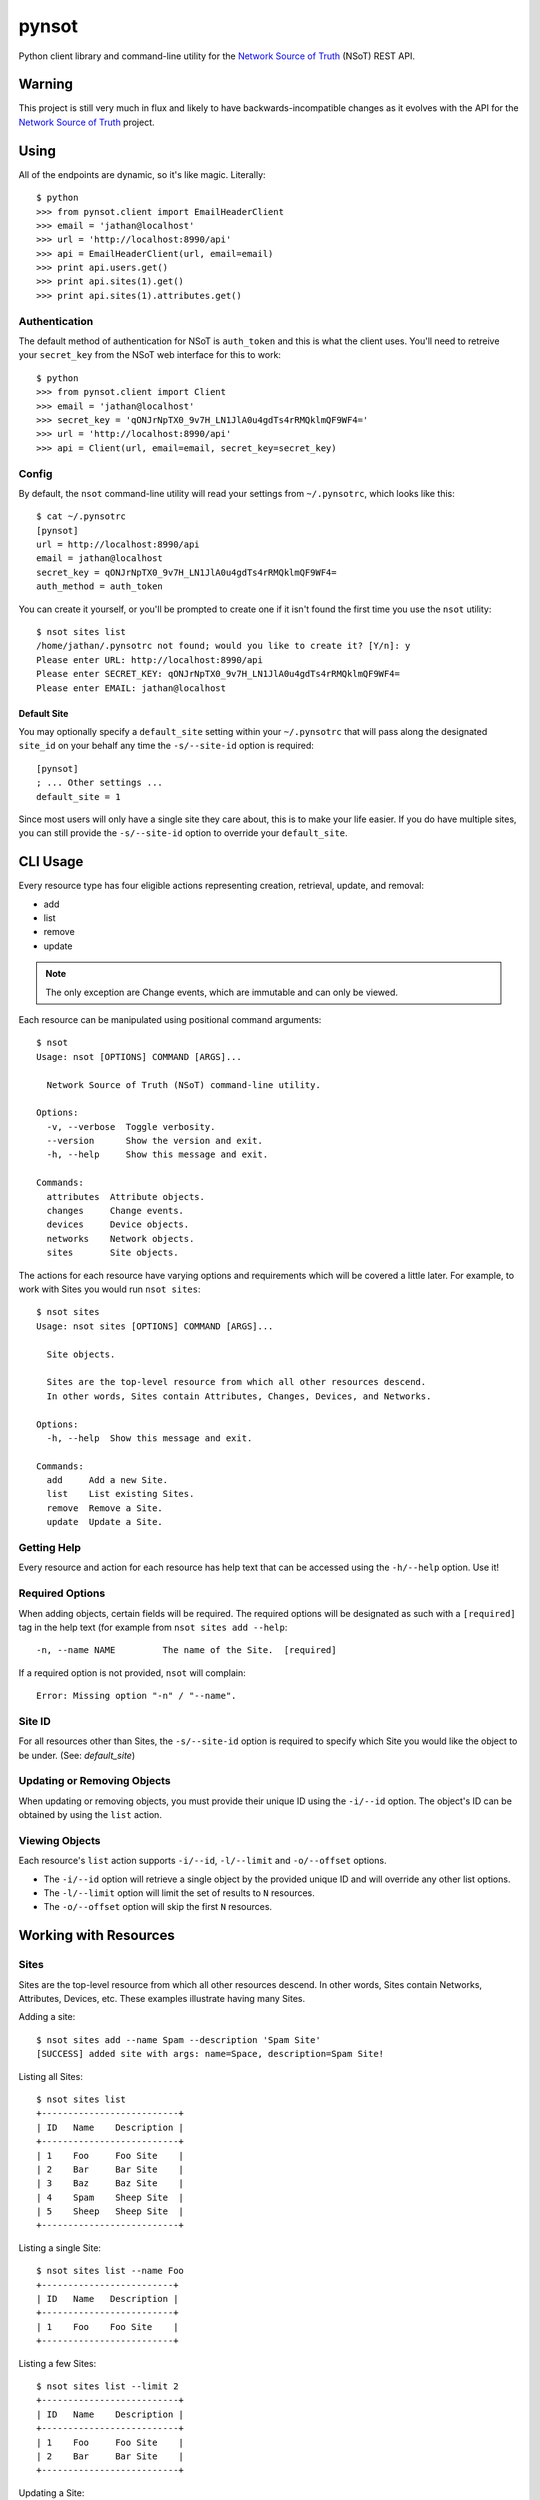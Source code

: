 ######
pynsot
######

Python client library and command-line utility for the `Network Source of
Truth <https://github.com/dropbox/nsot>`_ (NSoT) REST API.

Warning
=======

This project is still very much in flux and likely to have
backwards-incompatible changes as it evolves with the API for the `Network
Source of Truth <https://github.com/dropbox/nsot>`_ project.

Using
=====

All of the endpoints are dynamic, so it's like magic. Literally::

    $ python
    >>> from pynsot.client import EmailHeaderClient
    >>> email = 'jathan@localhost'
    >>> url = 'http://localhost:8990/api'
    >>> api = EmailHeaderClient(url, email=email)
    >>> print api.users.get()
    >>> print api.sites(1).get()
    >>> print api.sites(1).attributes.get()

Authentication
--------------

The default method of authentication for NSoT is ``auth_token`` and this is what
the client uses. You'll need to retreive your ``secret_key`` from the NSoT web
interface for this to work::

    $ python
    >>> from pynsot.client import Client
    >>> email = 'jathan@localhost'
    >>> secret_key = 'qONJrNpTX0_9v7H_LN1JlA0u4gdTs4rRMQklmQF9WF4='
    >>> url = 'http://localhost:8990/api'
    >>> api = Client(url, email=email, secret_key=secret_key)

Config
------

By default, the ``nsot`` command-line utility will read your settings from
``~/.pynsotrc``, which looks like this::

    $ cat ~/.pynsotrc
    [pynsot]
    url = http://localhost:8990/api
    email = jathan@localhost    
    secret_key = qONJrNpTX0_9v7H_LN1JlA0u4gdTs4rRMQklmQF9WF4=
    auth_method = auth_token

You can create it yourself, or you'll be prompted to create one if it isn't
found the first time you use the ``nsot`` utility::

    $ nsot sites list
    /home/jathan/.pynsotrc not found; would you like to create it? [Y/n]: y
    Please enter URL: http://localhost:8990/api
    Please enter SECRET_KEY: qONJrNpTX0_9v7H_LN1JlA0u4gdTs4rRMQklmQF9WF4=
    Please enter EMAIL: jathan@localhost

.. _default_site:

Default Site
~~~~~~~~~~~~

You may optionally specify a ``default_site`` setting within your
``~/.pynsotrc`` that will pass along the designated ``site_id`` on your behalf
any time the ``-s/--site-id`` option is required::

   [pynsot]
   ; ... Other settings ...
   default_site = 1

Since most users will only have a single site they care about, this is to make
your life easier. If you do have multiple sites, you can still provide the
``-s/--site-id`` option to override your ``default_site``.

CLI Usage
=========

Every resource type has four eligible actions representing creation,
retrieval, update, and removal:

+ add
+ list
+ remove
+ update

.. note::
   The only exception are Change events, which are immutable and can only be
   viewed.

Each resource can be manipulated using positional command arguments::

    $ nsot
    Usage: nsot [OPTIONS] COMMAND [ARGS]...

      Network Source of Truth (NSoT) command-line utility.

    Options:
      -v, --verbose  Toggle verbosity.
      --version      Show the version and exit.
      -h, --help     Show this message and exit.

    Commands:
      attributes  Attribute objects.
      changes     Change events.
      devices     Device objects.
      networks    Network objects.
      sites       Site objects.

The actions for each resource have varying options and requirements which will
be covered a little later. For example, to work with Sites you would run ``nsot
sites``::

    $ nsot sites
    Usage: nsot sites [OPTIONS] COMMAND [ARGS]...

      Site objects.

      Sites are the top-level resource from which all other resources descend.
      In other words, Sites contain Attributes, Changes, Devices, and Networks.

    Options:
      -h, --help  Show this message and exit.

    Commands:
      add     Add a new Site.
      list    List existing Sites.
      remove  Remove a Site.
      update  Update a Site.

Getting Help
------------

Every resource and action for each resource has help text that can be accessed
using the ``-h/--help`` option. Use it!

Required Options
----------------

When adding objects, certain fields will be required. The required options will
be designated as such with a ``[required]`` tag in the help text (for example
from ``nsot sites add --help``::

    -n, --name NAME         The name of the Site.  [required]

If a required option is not provided, ``nsot`` will complain::

    Error: Missing option "-n" / "--name".

Site ID
-------

For all resources other than Sites, the ``-s/--site-id`` option is required to
specify which Site you would like the object to be under. (See:
`default_site`)

Updating or Removing Objects
----------------------------

When updating or removing objects, you must provide their unique ID using the
``-i/--id`` option. The object's ID can be obtained by using the ``list``
action.

Viewing Objects
---------------

Each resource's ``list`` action supports ``-i/--id``, ``-l/--limit`` and
``-o/--offset`` options.

+ The ``-i/--id`` option will retrieve a single object by the provided unique
  ID and will override any other list options.
+ The ``-l/--limit`` option will limit the set of results to ``N`` resources.
+ The ``-o/--offset`` option will skip the first ``N`` resources.

Working with Resources
======================

Sites
-----

Sites are the top-level resource from which all other resources descend. In
other words, Sites contain Networks, Attributes, Devices, etc. These examples
illustrate having many Sites.

Adding a site::

    $ nsot sites add --name Spam --description 'Spam Site'
    [SUCCESS] added site with args: name=Space, description=Spam Site!

Listing all Sites::

    $ nsot sites list
    +--------------------------+
    | ID   Name    Description |
    +--------------------------+
    | 1    Foo     Foo Site    |
    | 2    Bar     Bar Site    |
    | 3    Baz     Baz Site    |
    | 4    Spam    Sheep Site  |
    | 5    Sheep   Sheep Site  |
    +--------------------------+

Listing a single Site::

    $ nsot sites list --name Foo
    +-------------------------+
    | ID   Name   Description |
    +-------------------------+
    | 1    Foo    Foo Site    |
    +-------------------------+

Listing a few Sites::

    $ nsot sites list --limit 2
    +--------------------------+
    | ID   Name    Description |
    +--------------------------+
    | 1    Foo     Foo Site    |
    | 2    Bar     Bar Site    |
    +--------------------------+

Updating a Site::

    $ nsot sites update --id 2 --name Snickers
    [SUCCESS] updated site with args: description=None, name=Snickers!

    $ nsot sites list --name Snickers
    +-----------------------------+
    | ID   Name       Description |
    +-----------------------------+
    | 2    Snickers   Bar Site    |
    +-----------------------------+

Removing a Site::

    $ nsot sites remove --id 1
    [SUCCESS] removed site with args: id=1!

Attributes
----------

Attributes are flexible key/value pairs or tags you may use to assign arbitrary
data to objects. 

.. note::
    Before you may assign Attributes to other resources, you must create the
    Attribute first!

Adding an Attribute::

    $ nsot attributes add --site-id 1 -n owner --r Device -d "Owner of a device." --required
    [SUCCESS] Added attribute with args: multi=False, resource_name=Device, name=owner, required=True, display=False, description=Owner of a device.!

Listing all Attributes::

    $ nsot attributes list --site-id 1
    +-----------------------------------------------------------------------------+
    | ID   Name    Resource   Required?   Display?   Multi?   Description         |
    +-----------------------------------------------------------------------------+
    | 3    owner   Device     True        False      False    Owner of a device.  |
    | 4    foo     Network    False       False      False    Foo for devices     |
    | 2    owner   Network    False       False      False    Owner of a network. |
    +-----------------------------------------------------------------------------+

You may also list Attributes by name::

    $ nsot attributes list --site-id 1 --name owner
    +-----------------------------------------------------------------------------+
    | ID   Name    Resource   Required?   Display?   Multi?   Description         |
    +-----------------------------------------------------------------------------+
    | 3    owner   Device     False       True       False    Owner of a device.  |
    | 2    owner   Network    False       False      False    Owner of a network. |
    +-----------------------------------------------------------------------------+

Updating an Attribute::

    $ nsot attributes update --site-id 1 --id 3 --no-required
    [SUCCESS] Updated attribute with args: multi=None, description=None, required=False, display=None!

    $ nsot attributes list --site-id 1 --id 3
    +----------------------------------------------------------------------------+
    | ID   Name    Resource   Required?   Display?   Multi?   Description        |
    +----------------------------------------------------------------------------+
    | 3    owner   Device     False       False      False    Owner of a device. |
    +----------------------------------------------------------------------------+

Removing an Attribute::

    $ nsot attributes remove --site-id 1 --id 6
    [SUCCESS] Removed attribute with args: id=6!

Networks
--------

A Network resource can represent an IP Network and an IP Address. Working with
networks is usually done with CIDR notation.Networks can have any number of
arbitrary Attributes.

Adding a Network::

    $ nsot networks add --site-id 1 --cidr 192.168.0.0/16 --attributes owner=jathan
    [SUCCESS] Added network with args: attributes={u'owner': u'jathan'}, cidr=192.168.0.0/16!

Listing Networks::

    $ nsot networks list --site-id 1
    +-------------------------------------------------------------------------+
    | ID   Network       Prefix   Is IP?   IP Ver.   Parent ID   Attributes   |
    +-------------------------------------------------------------------------+
    | 1    192.168.0.0   16       False    4         None        owner=jathan |
    | 2    10.0.0.0      16       False    4         None        owner=jathan |
    | 3    172.16.0.0    12       False    4         None                     |
    | 4    10.0.0.0      24       False    4         2                        |
    | 5    10.1.0.0      24       False    4         2                        |
    +-------------------------------------------------------------------------+

Updating a Network (``-a/--attributes`` can be provide once for each Attribute)::

    $ nsot networks update --site-id 1 --id 1 -a owner=jathan -a foo=bar
    [SUCCESS] Updated network with args: attributes={u'owner': u'nobody', u'foo': u'bar'}!

    $ nsot networks list --site-id 1 --id 6
    +-------------------------------------------------------------------------+
    | ID   Network       Prefix   Is IP?   IP Ver.   Parent ID   Attributes   |
    +-------------------------------------------------------------------------+
    | 1    192.168.0.0   16       False    4         None        owner=nobody |
    |                                                            foo=bar      |
    +-------------------------------------------------------------------------+

Removing a Network::

    $ nsot networks remove --site-id 1 --id 2
    [SUCCESS] Removed network with args: id=2!

Supernets
~~~~~~~~~

Given a Network ``10.1.0.0/24``::


    $ nsot networks list --site-id 1 --id 5
    +--------------------------------------------------------------------+
    | ID   Network    Prefix   Is IP?   IP Ver.   Parent ID   Attributes |
    +--------------------------------------------------------------------+
    | 5    10.1.0.0   24       False    4         1                      |
    +--------------------------------------------------------------------+

You may view the networks that contain that Network (aka supernets)::

    $ nsot networks list --site-id 1 --id 5 supernets
    +----------------------------------------------------------------------+
    | ID   Network    Prefix   Is IP?   IP Ver.   Parent ID   Attributes   |
    +----------------------------------------------------------------------+
    | 1    10.0.0.0   8        False    4         None        owner=jathan |
    |                                                         foo=bar      |
    +----------------------------------------------------------------------+

Subnets
~~~~~~~

Given the parent Network from the above example (``10.0.0.0/8``), you may the
view Networks it contains (aka subnets)::

    $ nsot networks list --site-id 1 --id 1 subnets
    +--------------------------------------------------------------------+
    | ID   Network    Prefix   Is IP?   IP Ver.   Parent ID   Attributes |
    +--------------------------------------------------------------------+
    | 4    10.0.0.0   24       False    4         1                      |
    | 5    10.1.0.0   24       False    4         1                      |
    +--------------------------------------------------------------------+

You may also optionally include host addresses with ``--include-ips``::

    $ nsot networks list --site-id 1 --id 1 subnets --include-ips
    +--------------------------------------------------------------------+
    | ID   Network    Prefix   Is IP?   IP Ver.   Parent ID   Attributes |
    +--------------------------------------------------------------------+
    | 4    10.0.0.0   24       False    4         1                      |
    | 7    10.0.0.1   32       True     4         4                      |
    | 5    10.1.0.0   24       False    4         1                      |
    +--------------------------------------------------------------------+

Or if you want to only show host addresses and exclude Networks, also pass
``--no-include-networks``::

    $ nsot networks list -s 1 -i 1 subnets --include-ips --no-include-networks
    +--------------------------------------------------------------------+
    | ID   Network    Prefix   Is IP?   IP Ver.   Parent ID   Attributes |
    +--------------------------------------------------------------------+
    | 7    10.0.0.1   32       True     4         4                      |
    +--------------------------------------------------------------------+

Devices
-------

A Device represents various hardware components on your network such as
routers, switches, console servers, PDUs, servers, etc.

Devices also support arbitrary attributes similar to Networks.

Adding a Device::

    $ nsot devices add --site-id 1 --hostname foo-bar1 --attributes owner=neteng
    [SUCCESS] Added device with args: attributes={u'owner': u'neteng'}, hostname=foo-bar1!

Listing Devices::

    $ nsot devices list --site-id 1
    +------------------------------+
    | ID   Hostname   Attributes   |
    +------------------------------+
    | 1    foo-bar1   owner=neteng |
    | 2    foo-bar2   owner=neteng |
    | 3    bar-baz1   owner=neteng |
    | 4    bar-baz2   owner=neteng |
    +------------------------------+

Updating a Device::

    $ nsot devices update --id 1 --hostname potato
    [SUCCESS] Updated device with args: attributes={}, hostname=potato!

    $ ./nsot devices list --site-id 1 --id 1
    +----------------------------+
    | ID   Hostname   Attributes |
    +----------------------------+
    | 1    potato                |
    +----------------------------+

Removing a Device::

    $ nsot devices remove --site-id 1 --id 1
    [SUCCESS] Removed device with args: id=1!

Changes
-------

All Create/Update/Delete events are logged as a Change. A Change includes
information such as the change time, user, and the full resource after
modification. Changes are immutable and can only be removed by deleting the
entire Site.

Listing Changes::

    $ nsot changes list --site-id 1 --limit 5
    +-----------------------------------------------------------------------+
    | ID   Change At             User               Event    Resource   Obj |
    +-----------------------------------------------------------------------+
    | 73   2015-03-04 11:12:30   jathan@localhost   Delete   Device     1   |
    | 72   2015-03-04 11:10:46   jathan@localhost   Update   Device     1   |
    | 71   2015-03-04 11:06:03   jathan@localhost   Create   Device     7   |
    | 70   2015-03-04 10:56:54   jathan@localhost   Update   Network    6   |
    | 69   2015-03-04 10:53:30   jathan@localhost   Create   Network    6   |
    +-----------------------------------------------------------------------+

When listing a single Change event by ID, you get more detail::

    $ nsot changes list --site-id 1 --id 73
    +-----------------------------------------------------------------------------------+
    | Change At             User               Event    Resource   ID   Data            |
    +-----------------------------------------------------------------------------------+
    | 2015-03-04 11:12:30   jathan@localhost   Delete   Device     1    attributes:     |
    |                                                                   hostname:potato |
    |                                                                   site_id:1       |
    |                                                                   id:1            |
    +-----------------------------------------------------------------------------------+
